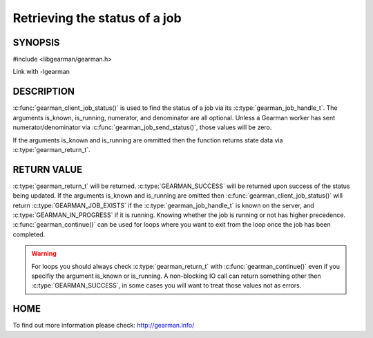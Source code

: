 ==============================
Retrieving the status of a job
==============================

--------
SYNOPSIS
--------

#include <libgearman/gearman.h>

.. c:function:: gearman_return_t gearman_client_job_status(gearman_client_st *client, gearman_job_handle_t job_handle, bool *is_known, bool *is_running, uint32_t *numerator, uint32_t *denominator);

Link with -lgearman

-----------
DESCRIPTION
-----------

:c:func:`gearman_client_job_status()` is used to find the status of a job via its :c:type:`gearman_job_handle_t`. The arguments is_known, is_running, numerator, and denominator are all optional. Unless a Gearman worker has sent numerator/denominator via :c:func:`gearman_job_send_status()`, those values will be zero.

If the arguments is_known and is_running are ommitted then the function returns state data via :c:type:`gearman_return_t`. 

------------
RETURN VALUE
------------

:c:type:`gearman_return_t` will be returned. :c:type:`GEARMAN_SUCCESS` will be returned upon success of the status being updated. 
If the arguments is_known and is_running are omitted then :c:func:`gearman_client_job_status()` will return :c:type:`GEARMAN_JOB_EXISTS` if the :c:type:`gearman_job_handle_t` is known on the server, and
:c:type:`GEARMAN_IN_PROGRESS` if it is running. Knowing whether the job is running or not has higher precedence. :c:func:`gearman_continue()` can be used for loops where you want to exit from the loop once the job has been completed. 

.. warning:: 
  For loops you should always check :c:type:`gearman_return_t` with :c:func:`gearman_continue()` even if you specifiy the argument is_known or is_running. A non-blocking IO call can return something other then :c:type:`GEARMAN_SUCCESS`, in some cases you will want to treat those values not as errors.


----
HOME
----


To find out more information please check:
`http://gearman.info/ <http://gearman.info/>`_

.. seealso::
  :manpage:`gearmand(8)` :manpage:`libgearman(3)` :manpage:`gearman_client_st(3)` :manpage:`gearman_job_handle_t(3)` :manpage:`gearman_continue(3`

